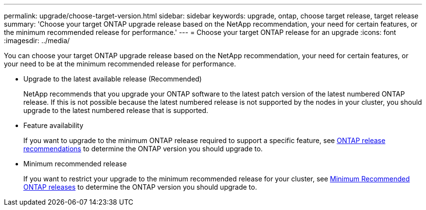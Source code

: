 ---
permalink: upgrade/choose-target-version.html
sidebar: sidebar
keywords: upgrade, ontap, choose target release, target release
summary: 'Choose your target ONTAP upgrade release based on the NetApp recommendation, your need for certain features, or the minimum recommended release for performance.'
---
= Choose your target ONTAP release for an upgrade
:icons: font
:imagesdir: ../media/

[.lead]

You can choose your target ONTAP upgrade release based on the NetApp recommendation, your need for certain features, or your need to be at the minimum recommended release for performance.

* Upgrade to the latest available release (Recommended)
+
NetApp recommends that you upgrade your ONTAP software to the latest patch version of the latest numbered ONTAP release.  If this is not possible because the latest numbered release is not supported by the nodes in your cluster, you should upgrade to the latest numbered release that is supported.
+
* Feature availability
+
If you want to upgrade to the minimum ONTAP release required to support a specific feature, see link:https://www.netapp.com/media/15984-ontap-release-recommendation-guide.pdf[ONTAP release recommendations^] to determine the ONTAP version you should upgrade to.
+
* Minimum recommended release
+
If you want to restrict your upgrade to the minimum recommended release for your cluster, see link:https://kb.netapp.com/Support_Bulletins/Customer_Bulletins/SU2[Minimum Recommended ONTAP releases^] to determine the ONTAP version you should upgrade to.  


// 2023 Aug 28, Jira 1258
